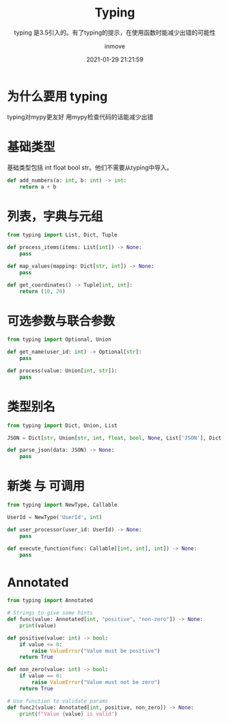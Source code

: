 #+TITLE: Typing
#+DATE: 2021-01-29 21:21:59
#+DISPLAY: t
#+STARTUP: indent
#+OPTIONS: toc:10
#+AUTHOR: inmove
#+SUBTITLE: typing 是3.5引入的。有了typing的提示，在使用函数时能减少出错的可能性
#+KEYWORDS: type check
#+CATEGORIES: Python
#+CARDIMAGE: https://inmove-blog.oss-cn-hangzhou.aliyuncs.com/images/typing.webp

* 为什么要用 typing

typing对mypy更友好
用mypy检查代码的话能减少出错

* 基础类型

基础类型包括 int float bool str。他们不需要从typing中导入。

#+begin_src python :results output
  def add_numbers(a: int, b: int) -> int:
      return a + b
#+end_src

* 列表，字典与元组
#+begin_src python :results output
  from typing import List, Dict, Tuple

  def process_items(items: List[int]) -> None:
      pass

  def map_values(mapping: Dict[str, int]) -> None:
      pass

  def get_coordinates() -> Tuple[int, int]:
      return (10, 20)
#+end_src

* 可选参数与联合参数
#+begin_src python :results output
  from typing import Optional, Union

  def get_name(user_id: int) -> Optional[str]:
      pass

  def process(value: Union[int, str]):
      pass
#+end_src

* 类型别名
#+begin_src python :results output
  from typing import Dict, Union, List

  JSON = Dict[str, Union[str, int, float, bool, None, List['JSON'], Dict[str, 'JSON']]]

  def parse_json(data: JSON) -> None:
      pass
#+end_src

* 新类 与 可调用
#+begin_src python :results output
  from typing import NewType, Callable

  UserId = NewType('UserId', int)

  def user_processor(user_id: UserId) -> None:
      pass

  def execute_function(func: Callable[[int, int], int]) -> None:
      pass
#+end_src

* Annotated
#+begin_src python :results file :noweb yes :exports code :file
  from typing import Annotated

  # Strings to give some hints
  def func(value: Annotated[int, "positive", "non-zero"]) -> None:
      print(value)

  def positive(value: int) -> bool:
      if value <= 0:
          raise ValueError("Value must be positive")
      return True

  def non_zero(value: int) -> bool:
      if value == 0:
          raise ValueError("Value must not be zero")
      return True

  # Use function to validate params
  def func2(value: Annotated[int, positive, non_zero]) -> None:
      print(f"Value {value} is valid")

#+end_src
